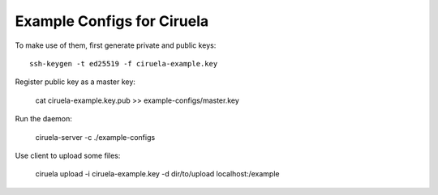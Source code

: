 ===========================
Example Configs for Ciruela
===========================

To make use of them, first generate private and public keys::

    ssh-keygen -t ed25519 -f ciruela-example.key

Register public key as a master key:

    cat ciruela-example.key.pub >> example-configs/master.key

Run the daemon:

    ciruela-server -c ./example-configs

Use client to upload some files:

    ciruela upload -i ciruela-example.key -d dir/to/upload localhost:/example
